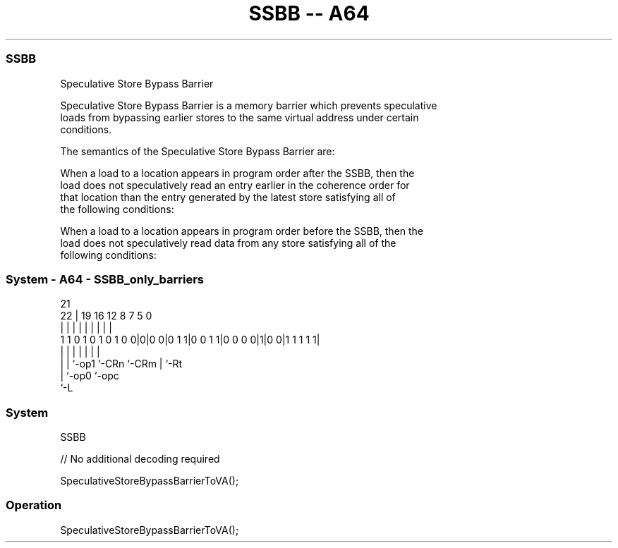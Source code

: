 .nh
.TH "SSBB -- A64" "7" " "  "instruction" "system"
.SS SSBB
 Speculative Store Bypass Barrier

 Speculative Store Bypass Barrier is a memory barrier which prevents speculative
 loads from bypassing earlier stores to the same virtual address under certain
 conditions.

 The semantics of the Speculative Store Bypass Barrier are:

 When a load to a location appears in program order after the SSBB, then the
 load does not speculatively read an entry earlier in the coherence order for
 that location than the entry generated by the latest store satisfying all of
 the following conditions:

 When a load to a location appears in program order before the SSBB, then the
 load does not speculatively read data from any store satisfying all of the
 following conditions:




.SS System - A64 - SSBB_only_barriers
 
                                                                   
                                                                   
                       21                                          
                     22 |  19    16      12       8 7   5         0
                      | |   |     |       |       | |   |         |
   1 1 0 1 0 1 0 1 0 0|0|0 0|0 1 1|0 0 1 1|0 0 0 0|1|0 0|1 1 1 1 1|
                      | |   |     |       |         |   |
                      | |   `-op1 `-CRn   `-CRm     |   `-Rt
                      | `-op0                       `-opc
                      `-L
  
  
 
.SS System
 
 SSBB
 
 // No additional decoding required
 
 SpeculativeStoreBypassBarrierToVA();
 


.SS Operation

 SpeculativeStoreBypassBarrierToVA();

